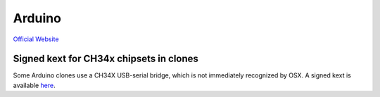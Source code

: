 
.. _arduino:

Arduino
=======

`Official Website <https://www.arduino.cc>`_


Signed kext for CH34x chipsets in clones
----------------------------------------

Some Arduino clones use a CH34X USB-serial bridge, which is not immediately recognized
by OSX. A signed kext is available `here <http://blog.sengotta.net/signed-mac-os-driver-for-winchiphead-ch340-serial-bridge>`_.
